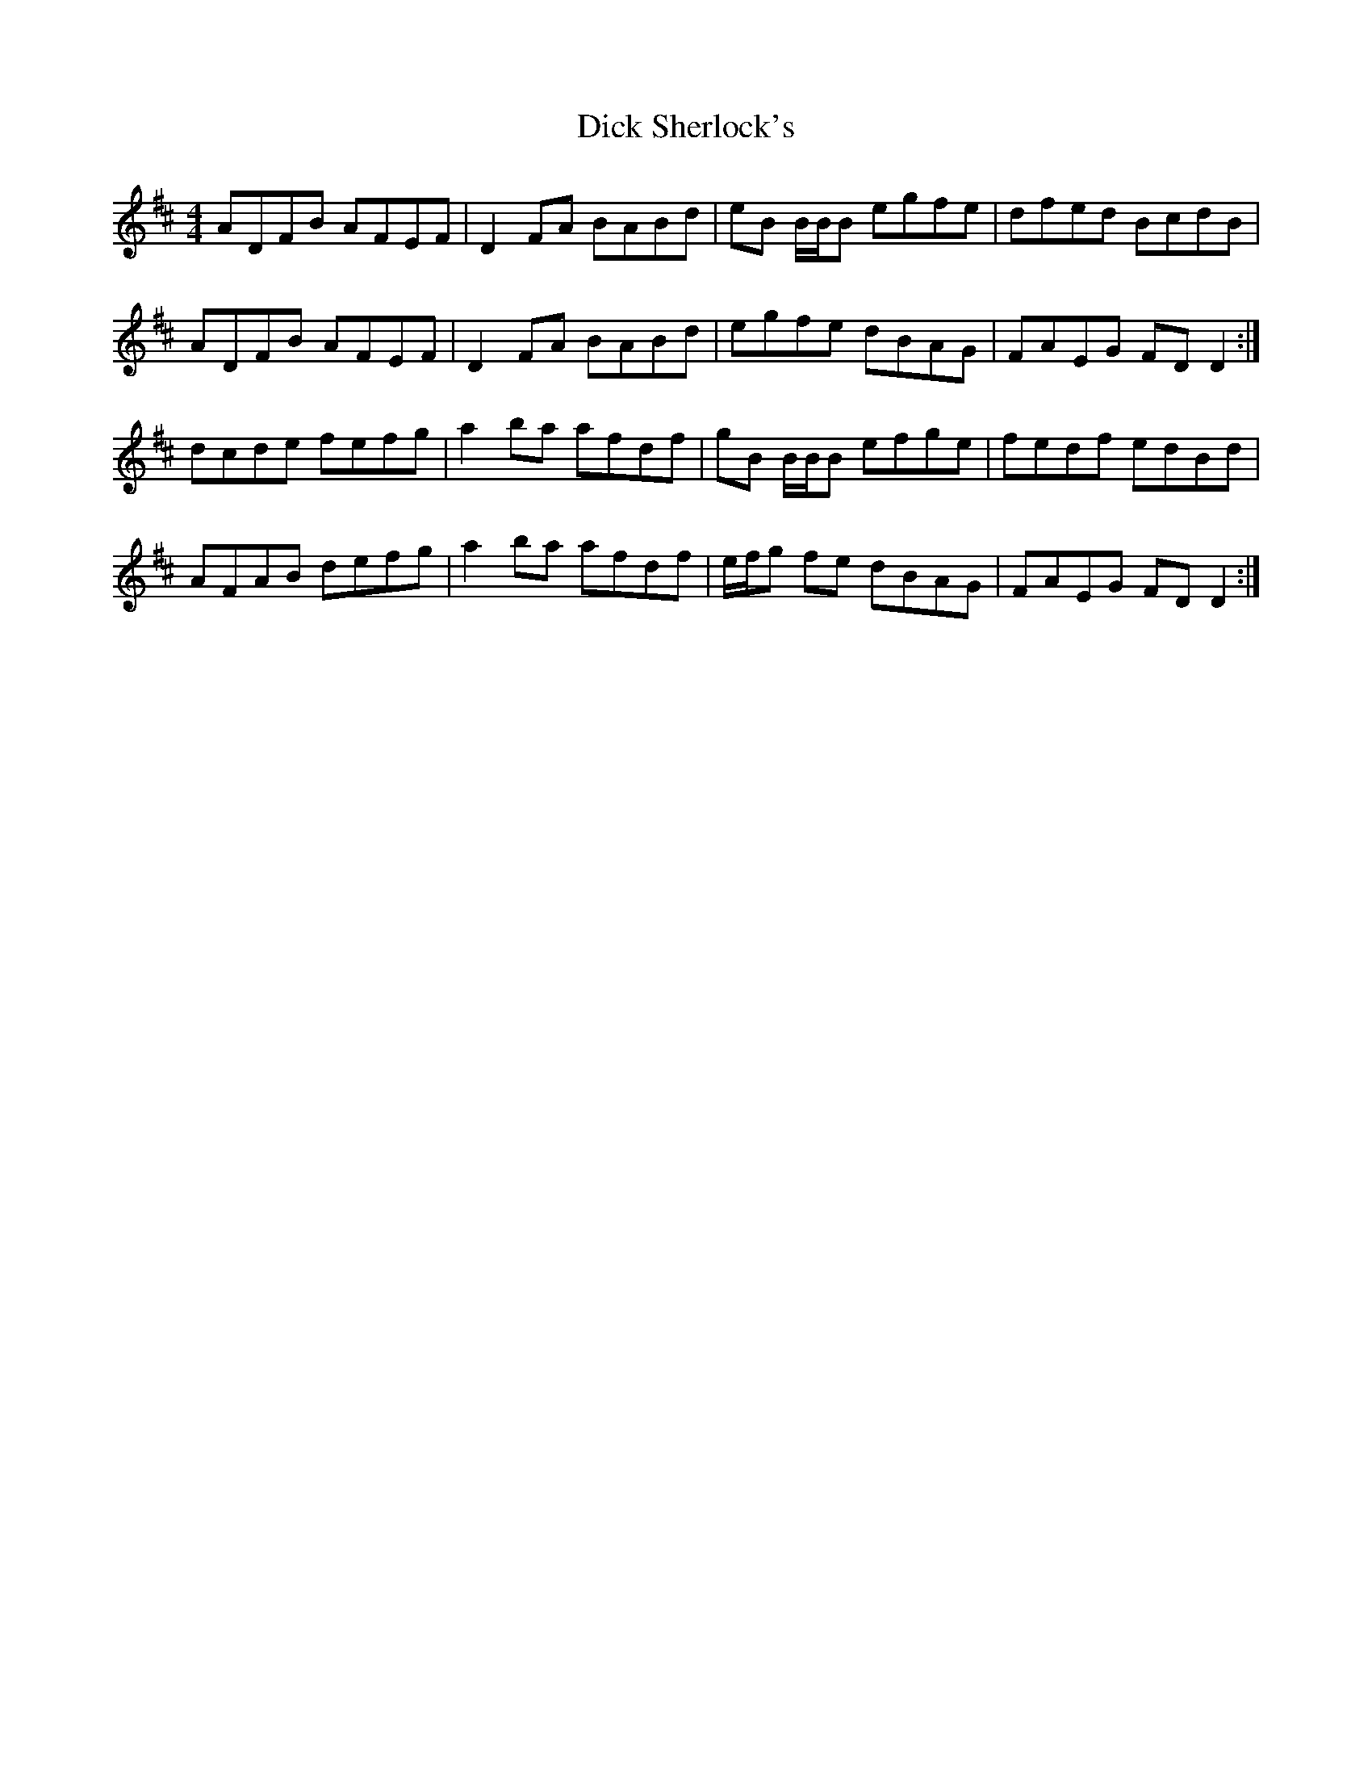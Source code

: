 X: 10054
T: Dick Sherlock's
R: reel
M: 4/4
K: Dmajor
ADFB AFEF|D2 FA BABd|eB B/B/B egfe|dfed BcdB|
ADFB AFEF|D2 FA BABd|egfe dBAG|FAEG FD D2:|
dcde fefg|a2 ba afdf|gB B/B/B efge|fedf edBd|
AFAB defg|a2 ba afdf|e/f/g fe dBAG|FAEG FD D2:|

